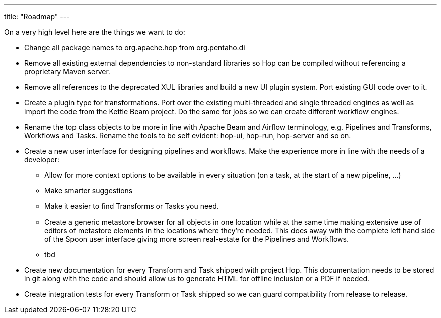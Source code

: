 ---
title: "Roadmap"
---

On a very high level here are the things we want to do:

* Change all package names to org.apache.hop from org.pentaho.di
* Remove all existing external dependencies to non-standard libraries so Hop can be compiled without referencing a proprietary Maven server.
* Remove all references to the deprecated XUL libraries and build a new UI plugin system.  Port existing GUI code over to it.
* Create a plugin type for transformations.  Port over the existing multi-threaded and single threaded engines as well as import the code from the Kettle Beam project.  Do the same for jobs so we can create different workflow engines.
* Rename the top class objects to be more in line with Apache Beam and Airflow terminology, e.g. Pipelines and Transforms, Workflows and Tasks.  Rename the tools to be self evident:  hop-ui, hop-run, hop-server and so on.
* Create a new user interface for designing pipelines and workflows.  Make the experience more in line with the needs of a developer:
** Allow for more context options to be available in every situation (on a task, at the start of a new pipeline, …)
** Make smarter suggestions
** Make it easier to find Transforms or Tasks you need.
** Create a generic metastore browser for all objects in one location while at the same time making extensive use of editors of metastore elements in the locations where they’re needed.  This does away with the complete left hand side of the Spoon user interface giving more screen real-estate for the Pipelines and Workflows.
** tbd
* Create new documentation for every Transform and Task shipped with project Hop. This documentation needs to be stored in git along with the code and should allow us to generate HTML for offline inclusion or a PDF if needed.
* Create integration tests for every Transform or Task shipped so we can guard compatibility from release to release.
